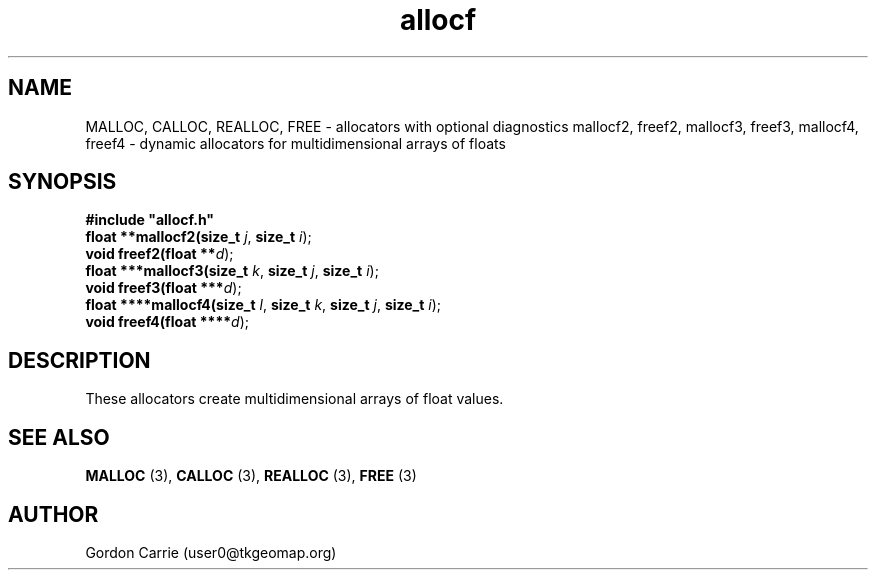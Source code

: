 .\" 
.\" Copyright (c) 2008 Gordon D. Carrie.  All rights reserved.
.\" 
.\" Licensed under the Open Software License version 3.0
.\" 
.\" Please address questions and feedback to user0@tkgeomap.org
.\" 
.\" $Id$
.\"
.TH allocf 3 "Dynamic multidimensional allocators"
.SH NAME
MALLOC, CALLOC, REALLOC, FREE \- allocators with optional diagnostics
mallocf2, freef2, mallocf3, freef3, mallocf4, freef4 \- dynamic allocators for multidimensional arrays of floats
.SH SYNOPSIS
.nf
\fB#include "allocf.h"\fP
\fBfloat **mallocf2(size_t\fP \fIj\fP, \fBsize_t\fP \fIi\fP);
\fBvoid freef2(float **\fP\fId\fP);
\fBfloat ***mallocf3(size_t\fP \fIk\fP, \fBsize_t\fP \fIj\fP, \fBsize_t\fP \fIi\fP);
\fBvoid freef3(float ***\fP\fId\fP);
\fBfloat ****mallocf4(size_t\fP \fIl\fP, \fBsize_t\fP \fIk\fP, \fBsize_t\fP \fIj\fP, \fBsize_t\fP \fIi\fP);
\fBvoid freef4(float ****\fP\fId\fP);
.fi
.SH DESCRIPTION
These allocators create multidimensional arrays of float values.
.SH SEE ALSO
\fBMALLOC\fP (3), \fBCALLOC\fP (3), \fBREALLOC\fP (3), \fBFREE\fP (3)
.SH AUTHOR
Gordon Carrie (user0@tkgeomap.org)

